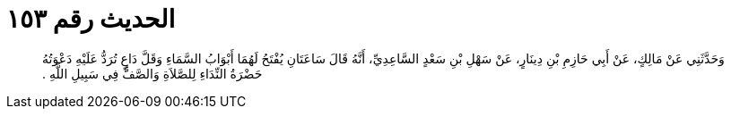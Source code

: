 
= الحديث رقم ١٥٣

[quote.hadith]
وَحَدَّثَنِي عَنْ مَالِكٍ، عَنْ أَبِي حَازِمِ بْنِ دِينَارٍ، عَنْ سَهْلِ بْنِ سَعْدٍ السَّاعِدِيِّ، أَنَّهُ قَالَ سَاعَتَانِ يُفْتَحُ لَهُمَا أَبْوَابُ السَّمَاءِ وَقَلَّ دَاعٍ تُرَدُّ عَلَيْهِ دَعْوَتُهُ حَضْرَةُ النِّدَاءِ لِلصَّلاَةِ وَالصَّفُّ فِي سَبِيلِ اللَّهِ ‏.‏